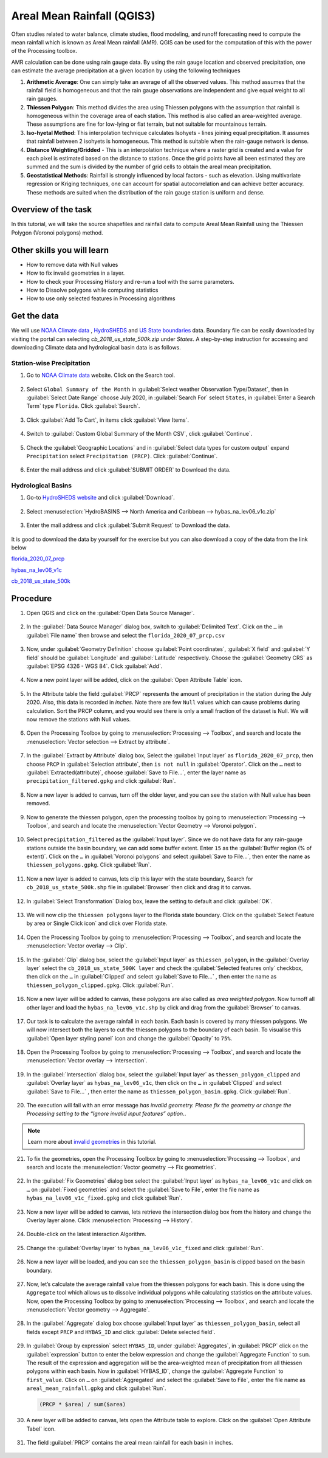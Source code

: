 Areal Mean Rainfall (QGIS3)
============================

Often studies related to water balance, climate studies, flood modeling, and runoff forecasting need to compute the mean rainfall which is known as Areal Mean rainfall (AMR). QGIS  can be used for the computation of this with the power of the Processing toolbox. 

AMR calculation can be done using rain gauge data. By using the rain gauge location and observed precipitation, one can estimate the average precipitation at a given location by using the following techniques

1. **Arithmetic Average**: One can simply take an average of all the observed values. This method assumes that the rainfall field is homogeneous and that the rain gauge observations are independent and give equal weight to all rain gauges.

2. **Thiessen Polygon**: This method divides the area using Thiessen polygons with the assumption that rainfall is homogeneous within the coverage area of each station. This method is also called an area-weighted average. These assumptions are fine for low-lying or flat terrain, but not suitable for mountainous terrain.

3. **Iso-hyetal Method**: This interpolation technique calculates Isohyets - lines joining equal precipitation. It assumes that rainfall between 2 isohyets is homogeneous. This method is suitable when the rain-gauge network is dense.

4. **Distance Weighting/Gridded** - This is an interpolation technique where a raster grid is created and a value for each pixel is estimated based on the distance to stations. Once the grid points have all been estimated they are summed and the sum is divided by the number of grid cells to obtain the areal mean precipitation.

5. **Geostatistical Methods**: Rainfall is strongly influenced by local factors - such as elevation. Using multivariate regression or Kriging techniques, one can account for spatial autocorrelation and can achieve better accuracy. These methods are suited when the distribution of the rain gauge station is uniform and dense.

Overview of the task
--------------------

In this tutorial, we will take the source shapefiles and rainfall data to compute Areal Mean Rainfall using the Thiessen Polygon (Voronoi polygons) method. 

Other skills you will learn
----------------------------

- How to remove data with Null values
- How to fix invalid geometries in a layer.
- How to check your Processing History and re-run a tool with the same parameters.
- How to Dissolve polygons while computing statistics
- How to use only selected features in Processing algorithms

Get the data
------------

We will use `NOAA Climate data <https://www.ncdc.noaa.gov/cdo-web/>`_ , `HydroSHEDS <https://www.hydrosheds.org/>`_ and `US State boundaries <https://www.census.gov/geographies/mapping-files/time-series/geo/carto-boundary-file.html>`_ data. Boundary file can be easily downloaded by visiting the portal can selecting *cb_2018_us_state_500k.zip* under *States*. A step-by-step instruction for accessing and downloading Climate data and hydrological basin data is as follows. 

Station-wise Precipitation
^^^^^^^^^^^^^^^^^^^^^^^^^^

1. Go to `NOAA Climate data <https://www.ncdc.noaa.gov/cdo-web/>`_ website. Click on the Search tool. 

  .. image:: /static/3/areal_mean_rainfall/images/cd01.png
    :align: center
    

2. Select ``Global Summary of the Month`` in :guilabel:`Select weather Observation Type/Dataset`, then in :guilabel:`Select Date Range` choose July 2020, in :guilabel:`Search For` select ``States``, in :guilabel:`Enter a Search Term`  type ``Florida``. Click :guilabel:`Search`. 

  .. image:: /static/3/areal_mean_rainfall/images/cd02.png
    :align: center
    

3. Click :guilabel:`Add To Cart`, in items click :guilabel:`View Items`.  

  .. image:: /static/3/areal_mean_rainfall/images/cd03.png
    :align: center
    

4. Switch to :guilabel:`Custom Global Summary of the Month CSV`, click :guilabel:`Continue`.

  .. image:: /static/3/areal_mean_rainfall/images/cd04.png
    :align: center
    
    
5. Check the :guilabel:`Geographic Locations` and in :guilabel:`Select data types for custom output` expand ``Precipitation`` select ``Precipitation (PRCP)``. Click :guilabel:`Continue`.

  .. image:: /static/3/areal_mean_rainfall/images/cd05.png
    :align: center
    

6. Enter the mail address and click :guilabel:`SUBMIT ORDER` to Download the data.

  .. image:: /static/3/areal_mean_rainfall/images/cd06.png
    :align: center
    


Hydrological Basins
^^^^^^^^^^^^^^^^^^^

1. Go-to `HydroSHEDS website <https://www.hydrosheds.org/>`_ and click :guilabel:`Download`. 

  .. image:: /static/3/areal_mean_rainfall/images/hydrosheds1.png
    :align: center
    

2. Select :menuselection:`HydroBASINS --> North America and Caribbean --> hybas_na_lev06_v1c.zip` 

  .. image:: /static/3/areal_mean_rainfall/images/hydrosheds2.png
    :align: center
    


3. Enter the mail address and click :guilabel:`Submit Request` to Download the data.

  .. image:: /static/3/areal_mean_rainfall/images/hydrosheds3.png
    :align: center
    

It is good to download the data by yourself for the exercise but you can also download a copy of the data from the link below

`florida_2020_07_prcp <https://www.qgistutorials.com/downloads/florida_2020_07_prcp.csv>`_

`hybas_na_lev06_v1c <https://www.qgistutorials.com/downloads/hybas_na_lev06_v1c.zip>`_ 

`cb_2018_us_state_500k <https://www.qgistutorials.com/downloads/cb_2018_us_state_500k.zip>`_ 

Procedure
---------

1. Open QGIS and click on the :guilabel:`Open Data Source Manager`. 

  .. image:: /static/3/areal_mean_rainfall/images/01.png
    

2. In the :guilabel:`Data Source Manager` dialog box, switch to :guilabel:`Delimited Text`. Click on the ``…``  in :guilabel:`File name` then browse and select the ``florida_2020_07_prcp.csv`` 

  .. image:: /static/3/areal_mean_rainfall/images/02.png
    


3. Now, under :guilabel:`Geometry Definition` choose :guilabel:`Point coordinates`, :guilabel:`X field` and :guilabel:`Y field` should be :guilabel:`Longitude` and :guilabel:`Latitude` respectively. Choose the :guilabel:`Geometry CRS` as :guilabel:`EPSG 4326 - WGS 84`. Click :guilabel:`Add`. 

  .. image:: /static/3/areal_mean_rainfall/images/03.png
    

4. Now a new point layer will be added, click on the :guilabel:`Open Attribute Table` icon. 

  .. image:: /static/3/areal_mean_rainfall/images/04.png
    

5. In the Attribute table the field :guilabel:`PRCP` represents the amount of precipitation in the station during the July 2020. Also, this data is recorded in *inches*.  Note there are few ``Null`` values which can cause problems during calculation. Sort the PRCP column, and you would see there is only a small fraction of the dataset is Null. We will now remove the stations with Null values.

  .. image:: /static/3/areal_mean_rainfall/images/05.png
    

6. Open the Processing Toolbox by going to :menuselection:`Processing --> Toolbox`, and search and locate the :menuselection:`Vector selection --> Extract by attribute`. 

  .. image:: /static/3/areal_mean_rainfall/images/06.png
    

7. In the :guilabel:`Extract by Attribute` dialog box, Select the :guilabel:`Input layer` as ``florida_2020_07_prcp``, then choose ``PRCP`` in :guilabel:`Selection attribute`, then ``is not null`` in :guilabel:`Operator`. Click on the ``…`` next to :guilabel:`Extracted(attribute)`, choose :guilabel:`Save to File...`, enter the layer name as ``precipitation_filtered.gpkg`` and click :guilabel:`Run`.

  .. image:: /static/3/areal_mean_rainfall/images/07.png
    

8. Now a new layer is added to canvas, turn off the older layer, and you can see the station with Null value has been removed. 

  .. image:: /static/3/areal_mean_rainfall/images/08.png
    

9. Now to generate the thiessen polygon, open the processing toolbox by going to :menuselection:`Processing --> Toolbox`, and search and locate the :menuselection:`Vector Geometry --> Voronoi polygon`. 

  .. image:: /static/3/areal_mean_rainfall/images/09.png
    

10. Select ``precipitation_filtered`` as the :guilabel:`Input layer`. Since we do not have data for any rain-gauge stations outside the basin boundary, we can add some buffer extent. Enter ``15`` as the :guilabel:`Buffer region (% of extent)`. Click on the ``…`` in :guilabel:`Voronoi polygons` and select :guilabel:`Save to File…`, then enter the name as ``thiessen_polygons.gpkg``. Click :guilabel:`Run`.

  .. image:: /static/3/areal_mean_rainfall/images/10.png
    

11.   Now a new layer is added to canvas, lets clip this layer with the state boundary, Search for ``cb_2018_us_state_500k.shp`` file in :guilabel:`Browser` then click and drag it to canvas. 

  .. image:: /static/3/areal_mean_rainfall/images/11.png
    

12. In :guilabel:`Select Transformation` Dialog box, leave the setting to default and click :guilabel:`OK`. 

  .. image:: /static/3/areal_mean_rainfall/images/12.png
    

13. We will now clip the ``thiessen polygons`` layer to the Florida state boundary. Click on the  :guilabel:`Select Feature by area or Single Click icon` and click over Florida state. 

  .. image:: /static/3/areal_mean_rainfall/images/13.png
    

14. Open the Processing Toolbox by going to :menuselection:`Processing --> Toolbox`, and search and locate the :menuselection:`Vector overlay --> Clip`. 

  .. image:: /static/3/areal_mean_rainfall/images/14.png
    


15. In the :guilabel:`Clip` dialog box, select the :guilabel:`Input layer` as ``thiessen_polygon``, in the :guilabel:`Overlay layer` select the ``cb_2018_us_state_500K layer`` and check the :guilabel:`Selected features only` checkbox, then click on the ``…`` in :guilabel:`Clipped` and select :guilabel:`Save to File...` , then enter the name as ``thiessen_polygon_clipped.gpkg``. Click :guilabel:`Run`.

  .. image:: /static/3/areal_mean_rainfall/images/15.png
    


16. Now a new layer will be added to canvas, these polygons are also called as *area weighted polygon*. Now turnoff all other layer and load the ``hybas_na_lev06_v1c.shp`` by click and drag from the :guilabel:`Browser` to canvas. 

  .. image:: /static/3/areal_mean_rainfall/images/16.png
    


17. Our task is to calculate the average rainfall in each basin. Each basin is covered by many thiessen polygons. We will now intersect both the layers to cut the thiessen polygons to the boundary of each basin. To visualise this :guilabel:`Open layer styling panel` icon and change the :guilabel:`Opacity` to ``75%``.

  .. image:: /static/3/areal_mean_rainfall/images/17.png
    


18. Open the Processing Toolbox by going to :menuselection:`Processing --> Toolbox`, and search and locate the :menuselection:`Vector overlay -->  Intersection`.

  .. image:: /static/3/areal_mean_rainfall/images/18.png
    


19. In the :guilabel:`Intersection` dialog box, select the :guilabel:`Input layer` as ``thessen_polygon_clipped`` and :guilabel:`Overlay layer` as ``hybas_na_lev06_v1c``, then click on the ``…`` in :guilabel:`Clipped` and select :guilabel:`Save to File...` , then enter the name as ``thiessen_polygon_basin.gpkg``. Click :guilabel:`Run`. 

  .. image:: /static/3/areal_mean_rainfall/images/19.png
    


20. The execution will fail with an error message *has invalid geometry. Please fix the geometry or change the Processing setting to the “Ignore invalid input features” option.*. 

  .. image:: /static/3/areal_mean_rainfall/images/20.png
    


.. note:: 

  Learn more about `invalid geometries <https://www.qgistutorials.com/en/docs/3/handling_invalid_geometries.html>`_ in this tutorial. 

21. To fix the geometries, open the Processing Toolbox by going to :menuselection:`Processing --> Toolbox`, and search and locate the :menuselection:`Vector geometry --> Fix geometries`.

  .. image:: /static/3/areal_mean_rainfall/images/21.png
    

22. In the :guilabel:`Fix Geometries` dialog box select the :guilabel:`Input layer` as ``hybas_na_lev06_v1c`` and click on ``…`` on :guilabel:`Fixed geometries` and select the :guilabel:`Save to File`, enter the file name as ``hybas_na_lev06_v1c_fixed.gpkg`` and click :guilabel:`Run`.

  .. image:: /static/3/areal_mean_rainfall/images/22.png
    

23. Now a new layer will be added to canvas, lets retrieve the intersection dialog box from the history and change the Overlay layer alone. Click :menuselection:`Processing --> History`.

  .. image:: /static/3/areal_mean_rainfall/images/23.png
    

24. Double-click on the latest interaction Algorithm.

  .. image:: /static/3/areal_mean_rainfall/images/24.png
    

25. Change the :guilabel:`Overlay layer` to ``hybas_na_lev06_v1c_fixed`` and click :guilabel:`Run`.

  .. image:: /static/3/areal_mean_rainfall/images/25.png
    

26. Now a new layer will be loaded, and you can see the ``thiessen_polygon_basin`` is clipped based on the basin boundary.   

  .. image:: /static/3/areal_mean_rainfall/images/26.png
    

27. Now, let’s calculate the average rainfall value from the thiessen polygons for each basin. This is done using the ``Aggregate`` tool which allows us to dissolve individual polygons while calculating statistics on the attribute values. Now, open the Processing Toolbox by going to :menuselection:`Processing --> Toolbox`, and search and locate the :menuselection:`Vector geometry --> Aggregate`. 

  .. image:: /static/3/areal_mean_rainfall/images/27.png
    

28. In the :guilabel:`Aggregate` dialog box choose :guilabel:`Input layer` as ``thiessen_polygon_basin``, select all fields except ``PRCP`` and ``HYBAS_ID`` and click :guilabel:`Delete selected field`.

  .. image:: /static/3/areal_mean_rainfall/images/28.png
    

29. In :guilabel:`Group by expression` select ``HYBAS_ID``, under :guilabel:`Aggregates`, in :guilabel:`PRCP` click on the :guilabel:`expression` button to enter the below expression and change the :guilabel:`Aggregate Function` to ``sum``. The result of the expression and aggregation will be the area-weighted mean of precipitation from all thiessen polygons within each basin. Now in :guilabel:`HYBAS_ID`, change the :guilabel:`Aggregate Function` to ``first_value``. Click on ``…`` on :guilabel:`Aggregated` and select the :guilabel:`Save to File`, enter the file name as ``areal_mean_rainfall.gpkg`` and click :guilabel:`Run`.

  .. code-block:: none
  
    (PRCP * $area) / sum($area)

  .. image:: /static/3/areal_mean_rainfall/images/29.png
    


30. A new layer will be added to canvas, lets open the Attribute table to explore. Click on the :guilabel:`Open Attribute Tabel` icon. 

  .. image:: /static/3/areal_mean_rainfall/images/30.png
    

31. The field :guilabel:`PRCP` contains the areal mean rainfall for each basin in inches. 

  .. image:: /static/3/areal_mean_rainfall/images/31.png
    